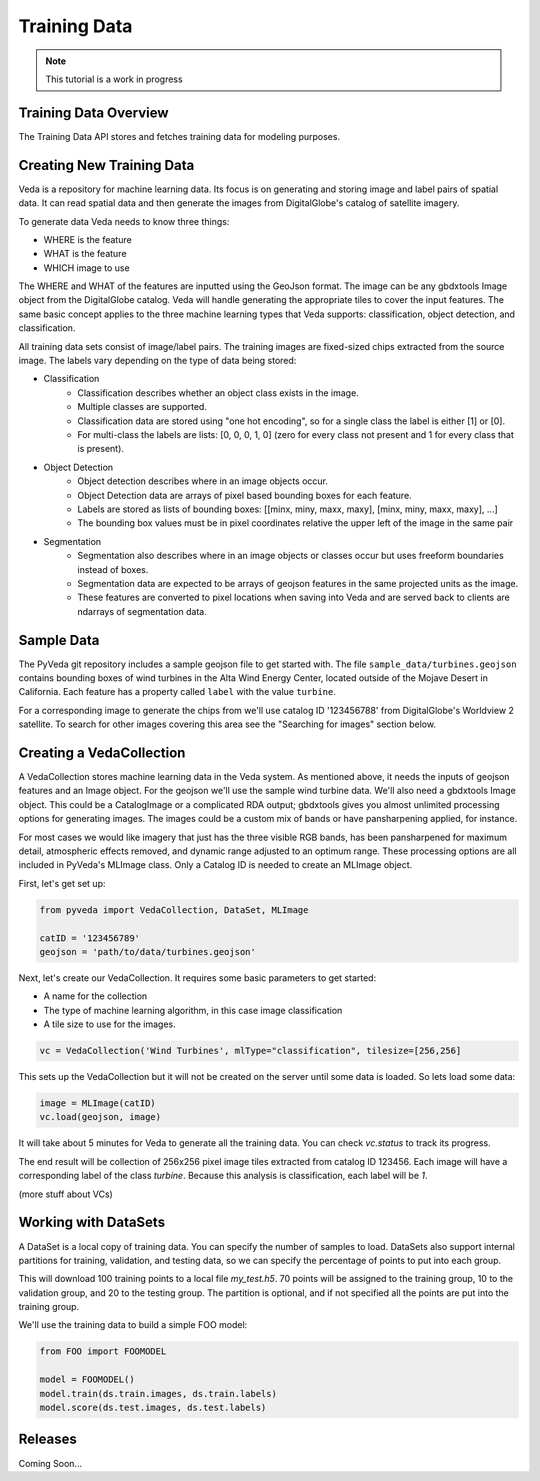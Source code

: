 Training Data
=============

.. note:: This tutorial is a work in progress

Training Data Overview
----------------------

The Training Data API stores and fetches training data for modeling purposes. 

Creating New Training Data
--------------------------

Veda is a repository for machine learning data. Its focus is on generating and storing image and label pairs of spatial data. It can read spatial data and then generate the images from DigitalGlobe's catalog of satellite imagery.

To generate data Veda needs to know three things:

- WHERE is the feature
- WHAT is the feature
- WHICH image to use

The WHERE and WHAT of the features are inputted using the GeoJson format. The image can be any gbdxtools Image object from the DigitalGlobe catalog. Veda will handle generating the appropriate tiles to cover the input features. The same basic concept applies to the three machine learning types that Veda supports: classification, object detection, and classification.

All training data sets consist of image/label pairs. The training images are fixed-sized chips extracted from the source image. The labels vary depending on the type of data being stored:

* Classification
    - Classification describes whether an object class exists in the image.
    - Multiple classes are supported.
    - Classification data are stored using "one hot encoding", so for a single class the label is either [1] or [0]. 
    - For multi-class the labels are lists: [0, 0, 0, 1, 0] (zero for every class not present and 1 for every class that is present).
* Object Detection
    - Object detection describes where in an image objects occur.
    - Object Detection data are arrays of pixel based bounding boxes for each feature.
    - Labels are stored as lists of bounding boxes: [[minx, miny, maxx, maxy], [minx, miny, maxx, maxy], ...]
    - The bounding box values must be in pixel coordinates relative the upper left of the image in the same pair
* Segmentation
    - Segmentation also describes where in an image objects or classes occur but uses freeform boundaries instead of boxes.
    - Segmentation data are expected to be arrays of geojson features in the same projected units as the image.
    - These features are converted to pixel locations when saving into Veda and are served back to clients are ndarrays of segmentation data.  

Sample Data
--------------

The PyVeda git repository includes a sample geojson file to get started with. The file ``sample_data/turbines.geojson`` contains bounding boxes of wind turbines in the Alta Wind Energy Center, located outside of the Mojave Desert in California. Each feature has a property called ``label`` with the value ``turbine``.

For a corresponding image to generate the chips from we'll use catalog ID '123456788' from DigitalGlobe's Worldview 2 satellite. To search for other images covering this area see the "Searching for images" section below.



Creating a VedaCollection
-----------------------------

A VedaCollection stores machine learning data in the Veda system. As mentioned above, it needs the inputs of geojson features and an Image object. For the geojson we'll use the sample wind turbine data. We'll also need a gbdxtools Image object. This could be a CatalogImage or a complicated RDA output; gbdxtools gives you almost unlimited processing options for generating images. The images could be a custom mix of bands or have pansharpening applied, for instance. 

For most cases we would like imagery that just has the three visible RGB bands, has been pansharpened for maximum detail, atmospheric effects removed, and dynamic range adjusted to an optimum range. These processing options are all included in PyVeda's MLImage class. Only a Catalog ID is needed to create an MLImage object.

First, let's get set up:

.. code-block:: python

    from pyveda import VedaCollection, DataSet, MLImage

    catID = '123456789'
    geojson = 'path/to/data/turbines.geojson'

Next, let's create our VedaCollection. It requires some basic parameters to get started:

* A name for the collection
* The type of machine learning algorithm, in this case image classification
* A tile size to use for the images.

.. code-block:: python

    vc = VedaCollection('Wind Turbines', mlType="classification", tilesize=[256,256]

This sets up the VedaCollection but it will not be created on the server until some data is loaded. So lets load some data:

.. code-block:: python

    image = MLImage(catID)
    vc.load(geojson, image)


It will take about 5 minutes for Veda to generate all the training data. You can check `vc.status` to track its progress. 

The end result will be collection of 256x256 pixel image tiles extracted from catalog ID 123456. Each image will have a corresponding label of the class `turbine`. Because this analysis is classification, each label will be `1`.

(more stuff about VCs)

Working with DataSets
------------------------

A DataSet is a local copy of training data. You can specify the number of samples to load. DataSets also support internal partitions for training, validation, and testing data, so we can specify the percentage of points to put into each group.

.. code-block:: python
    ds = vc.store('path/to/my_test.h5', partition=[70,10,20], size=100)

This will download 100 training points to a local file `my_test.h5`. 70 points will be assigned to the training group, 10 to the validation group, and 20 to the testing group. The partition is optional, and if not specified all the points are put into the training group.

We'll use the training data to build a simple FOO model:

.. code-block:: python

    from FOO import FOOMODEL

    model = FOOMODEL()
    model.train(ds.train.images, ds.train.labels)
    model.score(ds.test.images, ds.test.labels)





Releases
--------

Coming Soon...
